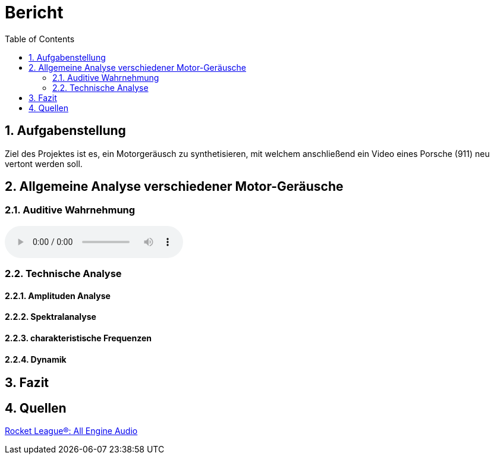 = Bericht
:project_name: SoundDesignProject
:sectnums:
:toc:

== Aufgabenstellung
Ziel des Projektes ist es, ein Motorgeräusch zu synthetisieren,
mit welchem anschließend ein Video eines Porsche (911) neu vertont werden soll.

== Allgemeine Analyse verschiedener Motor-Geräusche
=== Auditive Wahrnehmung
audio::../audio-files/Fahrzeuge_Positiv_enge_Auswahl.mp3[]


=== Technische Analyse
==== Amplituden Analyse
==== Spektralanalyse
==== charakteristische Frequenzen
==== Dynamik
== Fazit
== Quellen

link:https://www.youtube.com/watch?v=6YXdlF1p0i8[Rocket League®: All Engine Audio]

|===